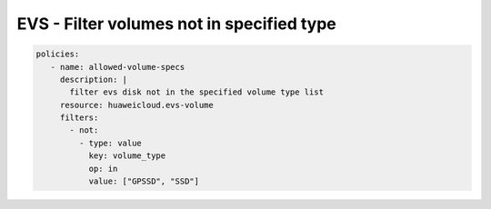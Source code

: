 EVS - Filter volumes not in specified type
==================================

.. code-block:: yaml

  policies:
     - name: allowed-volume-specs
       description: |
         filter evs disk not in the specified volume type list
       resource: huaweicloud.evs-volume
       filters:
         - not:
           - type: value
             key: volume_type
             op: in
             value: ["GPSSD", "SSD"]


